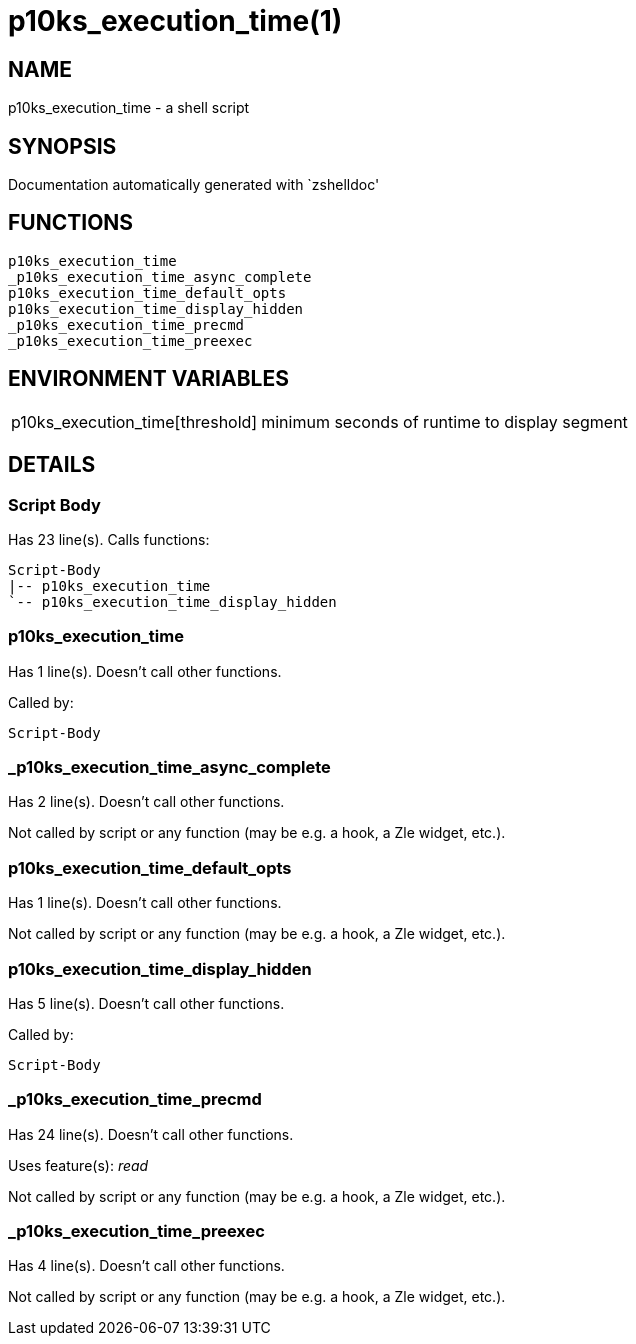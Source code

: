 p10ks_execution_time(1)
=======================
:compat-mode!:

NAME
----
p10ks_execution_time - a shell script

SYNOPSIS
--------
Documentation automatically generated with `zshelldoc'

FUNCTIONS
---------

 p10ks_execution_time
 _p10ks_execution_time_async_complete
 p10ks_execution_time_default_opts
 p10ks_execution_time_display_hidden
 _p10ks_execution_time_precmd
 _p10ks_execution_time_preexec

ENVIRONMENT VARIABLES
---------------------
[width="80%",cols="4,10"]
|======
|p10ks_execution_time[threshold]|minimum seconds of runtime to display segment
|======

DETAILS
-------

Script Body
~~~~~~~~~~~

Has 23 line(s). Calls functions:

 Script-Body
 |-- p10ks_execution_time
 `-- p10ks_execution_time_display_hidden

p10ks_execution_time
~~~~~~~~~~~~~~~~~~~~

Has 1 line(s). Doesn't call other functions.

Called by:

 Script-Body

_p10ks_execution_time_async_complete
~~~~~~~~~~~~~~~~~~~~~~~~~~~~~~~~~~~~

Has 2 line(s). Doesn't call other functions.

Not called by script or any function (may be e.g. a hook, a Zle widget, etc.).

p10ks_execution_time_default_opts
~~~~~~~~~~~~~~~~~~~~~~~~~~~~~~~~~

Has 1 line(s). Doesn't call other functions.

Not called by script or any function (may be e.g. a hook, a Zle widget, etc.).

p10ks_execution_time_display_hidden
~~~~~~~~~~~~~~~~~~~~~~~~~~~~~~~~~~~

Has 5 line(s). Doesn't call other functions.

Called by:

 Script-Body

_p10ks_execution_time_precmd
~~~~~~~~~~~~~~~~~~~~~~~~~~~~

Has 24 line(s). Doesn't call other functions.

Uses feature(s): _read_

Not called by script or any function (may be e.g. a hook, a Zle widget, etc.).

_p10ks_execution_time_preexec
~~~~~~~~~~~~~~~~~~~~~~~~~~~~~

Has 4 line(s). Doesn't call other functions.

Not called by script or any function (may be e.g. a hook, a Zle widget, etc.).

